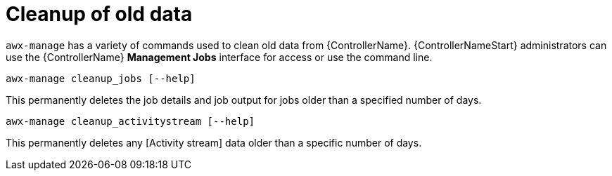 [id="ref-controller-cleanup-old-data"]

= Cleanup of old data

`awx-manage` has a variety of commands used to clean old data from {ControllerName}. 
{ControllerNameStart} administrators can use the {ControllerName} *Management Jobs* interface for access or use the command line.

[literal, options="nowrap" subs="+attributes"]
----
awx-manage cleanup_jobs [--help]
----

This permanently deletes the job details and job output for jobs older than a specified number of days.

[literal, options="nowrap" subs="+attributes"]
----
awx-manage cleanup_activitystream [--help]
----

This permanently deletes any [Activity stream] data older than a specific number of days.